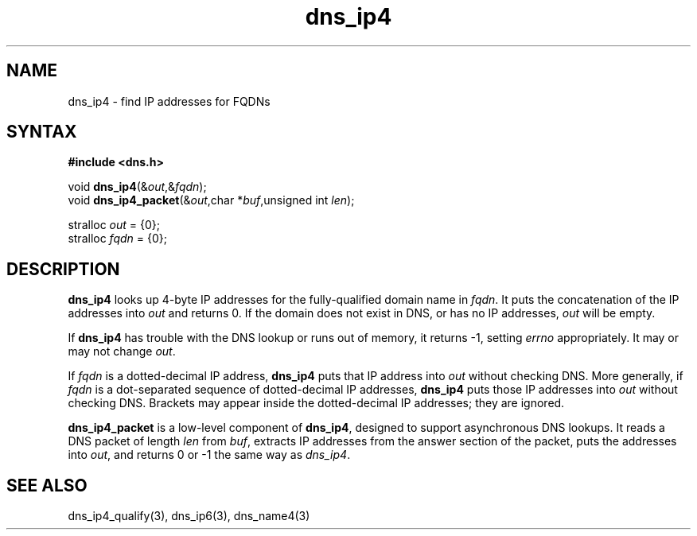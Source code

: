 .TH dns_ip4 3
.SH NAME
dns_ip4 \- find IP addresses for FQDNs
.SH SYNTAX
.B #include <dns.h>

void \fBdns_ip4\fP(&\fIout\fR,&\fIfqdn\fR);
.br
void \fBdns_ip4_packet\fP(&\fIout\fR,char *\fIbuf\fR,unsigned int \fIlen\fR);

stralloc \fIout\fR = {0};
.br
stralloc \fIfqdn\fR = {0};

.SH DESCRIPTION
.B dns_ip4
looks up 4-byte IP addresses for the fully-qualified domain name in
\fIfqdn\fR. It puts the concatenation of the IP addresses into \fIout\fR and returns
0. If the domain does not exist in DNS, or has no IP addresses, \fIout\fR will
be empty.

If \fBdns_ip4\fR has trouble with the DNS lookup or runs out of memory, it
returns -1, setting \fIerrno\fR appropriately. It may or may not change \fIout\fR.

If \fIfqdn\fR is a dotted-decimal IP address, \fBdns_ip4\fR puts that IP
address into \fIout\fR without checking DNS. More generally, if
\fIfqdn\fR is a dot-separated sequence of dotted-decimal IP addresses,
\fBdns_ip4\fR puts those IP addresses into \fIout\fR without checking
DNS. Brackets may appear inside the dotted-decimal IP addresses; they
are ignored.

.B dns_ip4_packet
is a low-level component of \fBdns_ip4\fR, designed to support
asynchronous DNS lookups. It reads a DNS packet of length \fIlen\fR from \fIbuf\fR,
extracts IP addresses from the answer section of the packet, puts the
addresses into \fIout\fR, and returns 0 or -1 the same way as \fIdns_ip4\fR.

.SH "SEE ALSO"
dns_ip4_qualify(3), dns_ip6(3), dns_name4(3)
